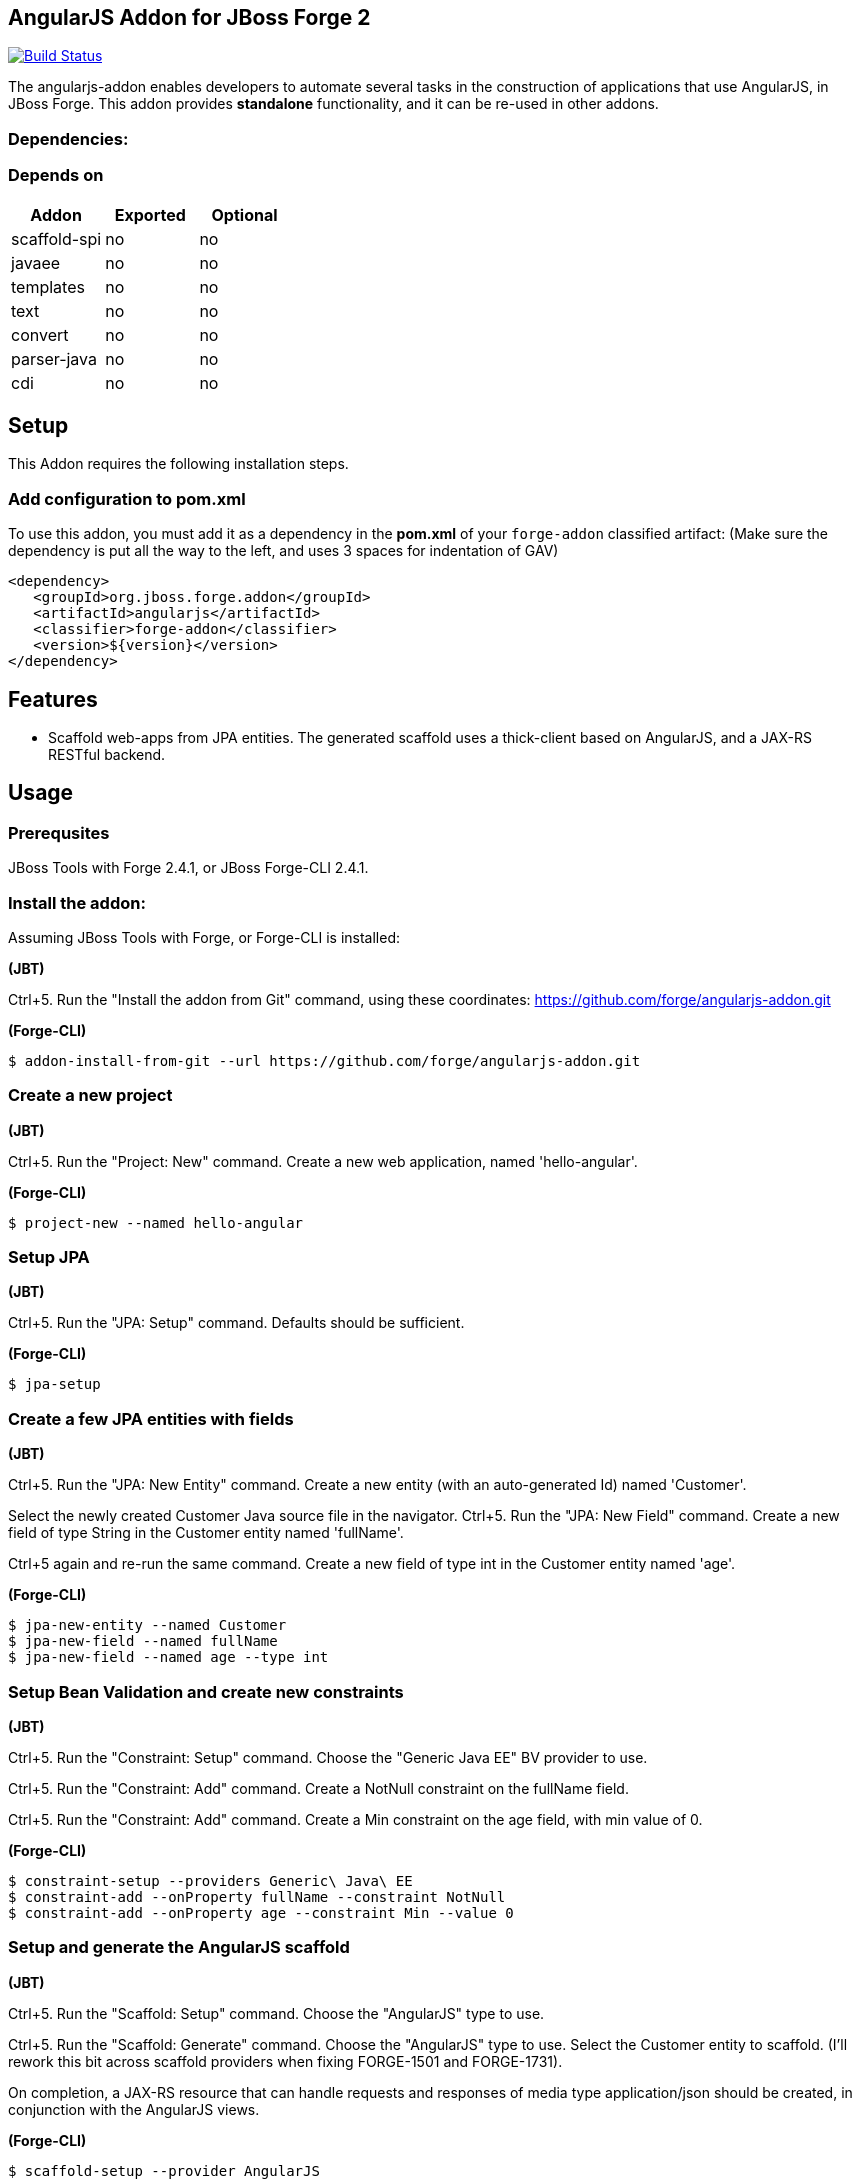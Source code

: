 == AngularJS Addon for JBoss Forge 2
:idprefix: id_ 

image:https://travis-ci.org/forge/angularjs-addon.svg?branch=master["Build Status", link="https://travis-ci.org/forge/angularjs-addon"]

The angularjs-addon enables developers to automate several tasks in the construction of applications that use AngularJS, in JBoss Forge.
This addon provides *standalone* functionality, and it can be re-used in other addons.
        
=== Dependencies:
=== Depends on
[options="header"]
|===
|Addon |Exported |Optional
|scaffold-spi
|no
|no
|javaee
|no
|no
|templates
|no
|no
|text
|no
|no
|convert
|no
|no
|parser-java
|no
|no
|cdi
|no
|no
|===

== Setup
This Addon requires the following installation steps.

=== Add configuration to pom.xml
To use this addon, you must add it as a dependency in the *pom.xml* of your `forge-addon` classified artifact:
(Make sure the dependency is put all the way to the left, and uses 3 spaces for indentation of GAV)
[source,xml]
----
<dependency>
   <groupId>org.jboss.forge.addon</groupId>
   <artifactId>angularjs</artifactId>
   <classifier>forge-addon</classifier>
   <version>${version}</version>
</dependency>
----
== Features
* Scaffold web-apps from JPA entities. The generated scaffold uses a thick-client based on AngularJS, and a JAX-RS RESTful backend.

== Usage

=== Prerequsites

JBoss Tools with Forge 2.4.1, or JBoss Forge-CLI 2.4.1.

=== Install the addon:

Assuming JBoss Tools with Forge, or Forge-CLI is installed:

*(JBT)*

Ctrl+5. Run the "Install the addon from Git" command, using these coordinates: https://github.com/forge/angularjs-addon.git

*(Forge-CLI)*

----
$ addon-install-from-git --url https://github.com/forge/angularjs-addon.git
----

=== Create a new project

*(JBT)*

Ctrl+5. Run the "Project: New" command. Create a new web application, named 'hello-angular'.

*(Forge-CLI)*

----
$ project-new --named hello-angular
----

=== Setup JPA

*(JBT)*

Ctrl+5. Run the "JPA: Setup" command. Defaults should be sufficient.

*(Forge-CLI)*

----
$ jpa-setup
----

=== Create a few JPA entities with fields

*(JBT)*

Ctrl+5. Run the "JPA: New Entity" command. Create a new entity (with an auto-generated Id) named 'Customer'.

Select the newly created Customer Java source file in the navigator. Ctrl+5. Run the "JPA: New Field" command. Create a new field of type String in the Customer entity named 'fullName'.

Ctrl+5 again and re-run the same command. Create a new field of type int in the Customer entity named 'age'.


*(Forge-CLI)*

----
$ jpa-new-entity --named Customer
$ jpa-new-field --named fullName
$ jpa-new-field --named age --type int
----

=== Setup Bean Validation and create new constraints

*(JBT)*

Ctrl+5. Run the "Constraint: Setup" command. Choose the "Generic Java EE" BV provider to use.

Ctrl+5. Run the "Constraint: Add" command. Create a NotNull constraint on the fullName field.

Ctrl+5. Run the "Constraint: Add" command. Create a Min constraint on the age field, with min value of 0.

*(Forge-CLI)*

----
$ constraint-setup --providers Generic\ Java\ EE
$ constraint-add --onProperty fullName --constraint NotNull
$ constraint-add --onProperty age --constraint Min --value 0
----


=== Setup and generate the AngularJS scaffold

*(JBT)*

Ctrl+5. Run the "Scaffold: Setup" command. Choose the "AngularJS" type to use.

Ctrl+5. Run the "Scaffold: Generate" command. Choose the "AngularJS" type to use. Select the Customer entity to scaffold. (I'll rework this bit across scaffold providers when fixing FORGE-1501 and FORGE-1731).

On completion, a JAX-RS resource that can handle requests and responses of media type application/json should be created, in conjunction with the AngularJS views.

*(Forge-CLI)*

----
$ scaffold-setup --provider AngularJS
$ scaffold-generate --provider AngularJS --targets org.hello.angular.model.Customer
----

This app can now be deployed to JBoss EAP.

== Issue Tracker

We do not use GitHub issues for issue tracking.
Please raise issues in the https://issues.jboss.org//secure/CreateIssueDetails!init.jspa?pid=12312020&components=12317568&issuetype=1&priority=3[JBoss JIRA Issue tracker]. The project and component is *FORGEPLUGINS* and *AngularJS Scaffold* respectively. We also track feature requests in the same space.
